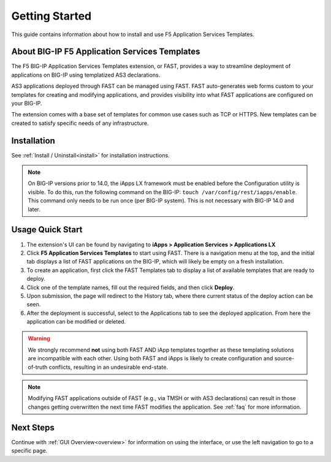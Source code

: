 .. _quick:

Getting Started
===============
This guide contains information about how to install and use F5 Application Services Templates.

.. _about:

About BIG-IP F5 Application Services Templates
----------------------------------------------

The F5 BIG-IP Application Services Templates extension, or FAST, provides a way to streamline deployment of applications on BIG-IP using templatized AS3 declarations.

AS3 applications deployed through FAST can be managed using FAST.
FAST auto-generates web forms custom to your templates for creating and modifying applications, and provides visibility into what FAST applications are configured on your BIG-IP.

The extension comes with a base set of templates for common use cases such as TCP or HTTPS.
New templates can be created to satisfy specific needs of any infrastructure.

Installation
------------

See :ref:`Install / Uninstall<install>` for installation instructions.

.. NOTE:: On BIG-IP versions prior to 14.0, the iApps LX framework must be enabled before the Configuration utility is visible. 
      To do this, run the following command on the BIG-IP: ``touch /var/config/rest/iapps/enable``.
      This command only needs to be run once (per BIG-IP system).
      This is not necessary with BIG-IP 14.0 and later.

Usage Quick Start
-----------------

#. The extension's UI can be found by navigating to **iApps > Application Services > Applications LX**
#. Click **F5 Application Services Templates** to start using FAST.
   There is a navigation menu at the top, and the initial tab displays a list of FAST applications on the BIG-IP, which will likely be empty on a fresh installation.
#. To create an application, first click the FAST Templates tab to display a list of available templates that are ready to deploy.
#. Click one of the template names, fill out the required fields, and then click **Deploy**.
#. Upon submission, the page will redirect to the History tab, where there current status of the deploy action can be seen.
#. After the deployment is successful, select to the Applications tab to see the deployed application.
   From here the application can be modified or deleted.

.. WARNING::  We strongly recommend **not** using both FAST AND iApp templates together as these templating solutions are incompatible with each other. Using both FAST and iApps is likely to create configuration and source-of-truth conflicts, resulting in an undesirable end-state. 

.. NOTE:: Modifying FAST applications outside of FAST (e.g., via TMSH or with AS3 declarations) can result in those changes getting overwritten the next time FAST modifies the application.
         See :ref:`faq` for more information.

Next Steps
----------

Continue with :ref:`GUI Overview<overview>` for information on using the interface, or use the left navigation to go to a specific page.
